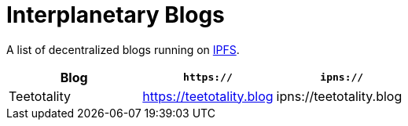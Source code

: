 = Interplanetary Blogs

A list of decentralized blogs running on https://ipfs.io[IPFS].

|===
| Blog | `https://` | `ipns://`

| Teetotality
| https://teetotality.blog
| ipns://teetotality.blog
|===
